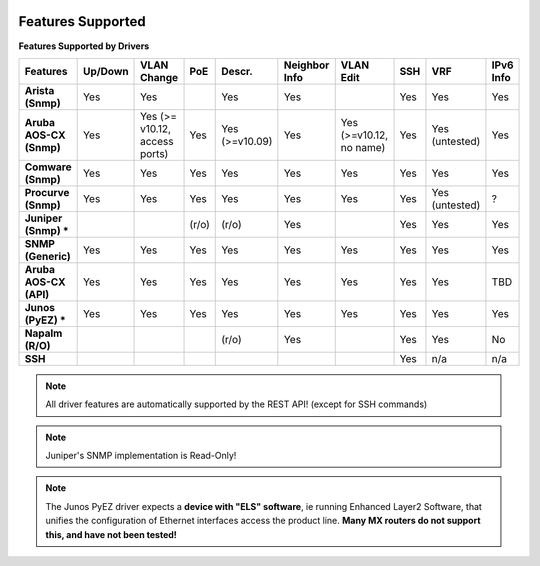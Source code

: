 .. image:: _static/openl2m_logo.png

Features Supported
==================

**Features Supported by Drivers**

.. list-table::
   :header-rows: 1
   :stub-columns: 1

   * - Features
     - Up/Down
     - VLAN Change
     - PoE
     - Descr.
     - Neighbor Info
     - VLAN Edit
     - SSH
     - VRF
     - IPv6 Info

   * - Arista (Snmp)
     - Yes
     - Yes
     -
     - Yes
     - Yes
     -
     - Yes
     - Yes
     - Yes

   * - Aruba AOS-CX (Snmp)
     - Yes
     - Yes  (>= v10.12, access ports)
     - Yes
     - Yes (>=v10.09)
     - Yes
     - Yes (>=v10.12, no name)
     - Yes
     - Yes (untested)
     - Yes

   * - Comware (Snmp)
     - Yes
     - Yes
     - Yes
     - Yes
     - Yes
     - Yes
     - Yes
     - Yes
     - Yes

   * - Procurve (Snmp)
     - Yes
     - Yes
     - Yes
     - Yes
     - Yes
     - Yes
     - Yes
     - Yes (untested)
     - ?

   * - Juniper (Snmp) *
     -
     -
     - (r/o)
     - (r/o)
     - Yes
     -
     - Yes
     - Yes
     - Yes

   * - SNMP (Generic)
     - Yes
     - Yes
     - Yes
     - Yes
     - Yes
     - Yes
     - Yes
     - Yes
     - Yes

   * - Aruba AOS-CX (API)
     - Yes
     - Yes
     - Yes
     - Yes
     - Yes
     - Yes
     - Yes
     - Yes
     - TBD

   * - Junos (PyEZ) *
     - Yes
     - Yes
     - Yes
     - Yes
     - Yes
     - Yes
     - Yes
     - Yes
     - Yes


   * - Napalm (R/O)
     -
     -
     -
     - (r/o)
     - Yes
     -
     - Yes
     - Yes
     - No

   * - SSH
     -
     -
     -
     -
     -
     -
     - Yes
     - n/a
     - n/a

.. note::

  All driver features are automatically supported by the REST API! (except for SSH commands)


.. note::

  Juniper's SNMP implementation is Read-Only!

.. note::

  The Junos PyEZ driver expects a **device with "ELS" software**, ie running Enhanced Layer2 Software,
  that unifies the configuration of Ethernet interfaces access the product line. **Many MX routers do
  not support this, and have not been tested!**
